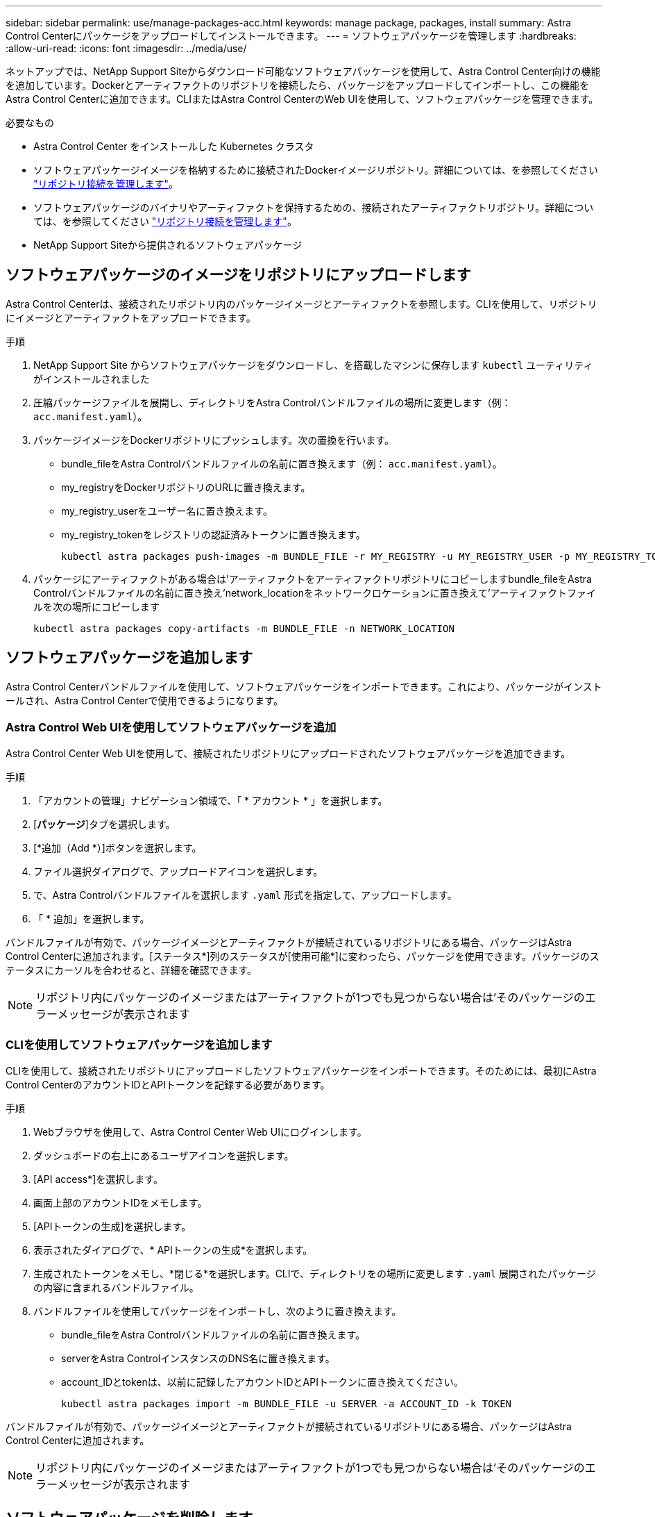 ---
sidebar: sidebar 
permalink: use/manage-packages-acc.html 
keywords: manage package, packages, install 
summary: Astra Control Centerにパッケージをアップロードしてインストールできます。 
---
= ソフトウェアパッケージを管理します
:hardbreaks:
:allow-uri-read: 
:icons: font
:imagesdir: ../media/use/


ネットアップでは、NetApp Support Siteからダウンロード可能なソフトウェアパッケージを使用して、Astra Control Center向けの機能を追加しています。Dockerとアーティファクトのリポジトリを接続したら、パッケージをアップロードしてインポートし、この機能をAstra Control Centerに追加できます。CLIまたはAstra Control CenterのWeb UIを使用して、ソフトウェアパッケージを管理できます。

.必要なもの
* Astra Control Center をインストールした Kubernetes クラスタ
* ソフトウェアパッケージイメージを格納するために接続されたDockerイメージリポジトリ。詳細については、を参照してください link:manage-connections.html["リポジトリ接続を管理します"]。
* ソフトウェアパッケージのバイナリやアーティファクトを保持するための、接続されたアーティファクトリポジトリ。詳細については、を参照してください link:manage-connections.html["リポジトリ接続を管理します"]。
* NetApp Support Siteから提供されるソフトウェアパッケージ




== ソフトウェアパッケージのイメージをリポジトリにアップロードします

Astra Control Centerは、接続されたリポジトリ内のパッケージイメージとアーティファクトを参照します。CLIを使用して、リポジトリにイメージとアーティファクトをアップロードできます。

.手順
. NetApp Support Site からソフトウェアパッケージをダウンロードし、を搭載したマシンに保存します `kubectl` ユーティリティがインストールされました
. 圧縮パッケージファイルを展開し、ディレクトリをAstra Controlバンドルファイルの場所に変更します（例： `acc.manifest.yaml`）。
. パッケージイメージをDockerリポジトリにプッシュします。次の置換を行います。
+
** bundle_fileをAstra Controlバンドルファイルの名前に置き換えます（例： `acc.manifest.yaml`）。
** my_registryをDockerリポジトリのURLに置き換えます。
** my_registry_userをユーザー名に置き換えます。
** my_registry_tokenをレジストリの認証済みトークンに置き換えます。
+
[listing]
----
kubectl astra packages push-images -m BUNDLE_FILE -r MY_REGISTRY -u MY_REGISTRY_USER -p MY_REGISTRY_TOKEN
----


. パッケージにアーティファクトがある場合は'アーティファクトをアーティファクトリポジトリにコピーしますbundle_fileをAstra Controlバンドルファイルの名前に置き換え'network_locationをネットワークロケーションに置き換えて'アーティファクトファイルを次の場所にコピーします
+
[listing]
----
kubectl astra packages copy-artifacts -m BUNDLE_FILE -n NETWORK_LOCATION
----




== ソフトウェアパッケージを追加します

Astra Control Centerバンドルファイルを使用して、ソフトウェアパッケージをインポートできます。これにより、パッケージがインストールされ、Astra Control Centerで使用できるようになります。



=== Astra Control Web UIを使用してソフトウェアパッケージを追加

Astra Control Center Web UIを使用して、接続されたリポジトリにアップロードされたソフトウェアパッケージを追加できます。

.手順
. 「アカウントの管理」ナビゲーション領域で、「 * アカウント * 」を選択します。
. [*パッケージ*]タブを選択します。
. [*追加（Add *）]ボタンを選択します。
. ファイル選択ダイアログで、アップロードアイコンを選択します。
. で、Astra Controlバンドルファイルを選択します `.yaml` 形式を指定して、アップロードします。
. 「 * 追加」を選択します。


バンドルファイルが有効で、パッケージイメージとアーティファクトが接続されているリポジトリにある場合、パッケージはAstra Control Centerに追加されます。[ステータス*]列のステータスが[使用可能*]に変わったら、パッケージを使用できます。パッケージのステータスにカーソルを合わせると、詳細を確認できます。


NOTE: リポジトリ内にパッケージのイメージまたはアーティファクトが1つでも見つからない場合は'そのパッケージのエラーメッセージが表示されます



=== CLIを使用してソフトウェアパッケージを追加します

CLIを使用して、接続されたリポジトリにアップロードしたソフトウェアパッケージをインポートできます。そのためには、最初にAstra Control CenterのアカウントIDとAPIトークンを記録する必要があります。

.手順
. Webブラウザを使用して、Astra Control Center Web UIにログインします。
. ダッシュボードの右上にあるユーザアイコンを選択します。
. [API access*]を選択します。
. 画面上部のアカウントIDをメモします。
. [APIトークンの生成]を選択します。
. 表示されたダイアログで、* APIトークンの生成*を選択します。
. 生成されたトークンをメモし、*閉じる*を選択します。CLIで、ディレクトリをの場所に変更します `.yaml` 展開されたパッケージの内容に含まれるバンドルファイル。
. バンドルファイルを使用してパッケージをインポートし、次のように置き換えます。
+
** bundle_fileをAstra Controlバンドルファイルの名前に置き換えます。
** serverをAstra ControlインスタンスのDNS名に置き換えます。
** account_IDとtokenは、以前に記録したアカウントIDとAPIトークンに置き換えてください。
+
[listing]
----
kubectl astra packages import -m BUNDLE_FILE -u SERVER -a ACCOUNT_ID -k TOKEN
----




バンドルファイルが有効で、パッケージイメージとアーティファクトが接続されているリポジトリにある場合、パッケージはAstra Control Centerに追加されます。


NOTE: リポジトリ内にパッケージのイメージまたはアーティファクトが1つでも見つからない場合は'そのパッケージのエラーメッセージが表示されます



== ソフトウェアパッケージを削除します

Astra Control Center Web UIを使用して、Astra Control Centerに以前にインポートしたソフトウェアパッケージを削除できます。

.手順
. 「アカウントの管理」ナビゲーション領域で、「 * アカウント * 」を選択します。
. [*パッケージ*]タブを選択します。
+
このページには、インストールされているパッケージとそのステータスのリストが表示されます。

. パッケージの*アクション*列で、アクションメニューを開きます。
. 「 * 削除」を選択します。


パッケージはAstra Control Centerから削除されますが、パッケージのイメージとアーティファクトはリポジトリに残ります。

[discrete]
== 詳細については、こちらをご覧ください

* link:manage-connections.html["リポジトリ接続を管理します"]


